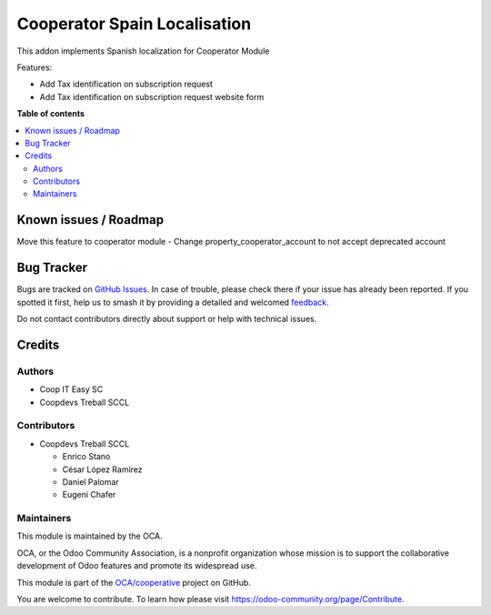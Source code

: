 =============================
Cooperator Spain Localisation
=============================

.. 
   !!!!!!!!!!!!!!!!!!!!!!!!!!!!!!!!!!!!!!!!!!!!!!!!!!!!
   !! This file is generated by oca-gen-addon-readme !!
   !! changes will be overwritten.                   !!
   !!!!!!!!!!!!!!!!!!!!!!!!!!!!!!!!!!!!!!!!!!!!!!!!!!!!
   !! source digest: sha256:ba77bcb4f89dcfa5a56c67c99a81b2bb49ce3cf8649e3a46208b5ccd6b14314c
   !!!!!!!!!!!!!!!!!!!!!!!!!!!!!!!!!!!!!!!!!!!!!!!!!!!!

.. |badge1| image:: https://img.shields.io/badge/maturity-Beta-yellow.png
    :target: https://odoo-community.org/page/development-status
    :alt: Beta
.. |badge2| image:: https://img.shields.io/badge/licence-AGPL--3-blue.png
    :target: http://www.gnu.org/licenses/agpl-3.0-standalone.html
    :alt: License: AGPL-3
.. |badge3| image:: https://img.shields.io/badge/github-OCA%2Fcooperative-lightgray.png?logo=github
    :target: https://github.com/OCA/cooperative/tree/14.0/l10n_es_cooperator
    :alt: OCA/cooperative
.. |badge4| image:: https://img.shields.io/badge/weblate-Translate%20me-F47D42.png
    :target: https://translation.odoo-community.org/projects/cooperative-14-0/cooperative-14-0-l10n_es_cooperator
    :alt: Translate me on Weblate
.. |badge5| image:: https://img.shields.io/badge/runboat-Try%20me-875A7B.png
    :target: https://runboat.odoo-community.org/builds?repo=OCA/cooperative&target_branch=14.0
    :alt: Try me on Runboat

|badge1| |badge2| |badge3| |badge4| |badge5|

This addon implements Spanish localization for Cooperator Module

Features:

- Add Tax identification on subscription request
- Add Tax identification on subscription request website form

**Table of contents**

.. contents::
   :local:

Known issues / Roadmap
======================

Move this feature to cooperator module
- Change property_cooperator_account to not accept deprecated account

Bug Tracker
===========

Bugs are tracked on `GitHub Issues <https://github.com/OCA/cooperative/issues>`_.
In case of trouble, please check there if your issue has already been reported.
If you spotted it first, help us to smash it by providing a detailed and welcomed
`feedback <https://github.com/OCA/cooperative/issues/new?body=module:%20l10n_es_cooperator%0Aversion:%2014.0%0A%0A**Steps%20to%20reproduce**%0A-%20...%0A%0A**Current%20behavior**%0A%0A**Expected%20behavior**>`_.

Do not contact contributors directly about support or help with technical issues.

Credits
=======

Authors
~~~~~~~

* Coop IT Easy SC
* Coopdevs Treball SCCL

Contributors
~~~~~~~~~~~~

* Coopdevs Treball SCCL

  * Enrico Stano
  * César López Ramírez
  * Daniel Palomar
  * Eugeni Chafer

Maintainers
~~~~~~~~~~~

This module is maintained by the OCA.

.. image:: https://odoo-community.org/logo.png
   :alt: Odoo Community Association
   :target: https://odoo-community.org

OCA, or the Odoo Community Association, is a nonprofit organization whose
mission is to support the collaborative development of Odoo features and
promote its widespread use.

This module is part of the `OCA/cooperative <https://github.com/OCA/cooperative/tree/14.0/l10n_es_cooperator>`_ project on GitHub.

You are welcome to contribute. To learn how please visit https://odoo-community.org/page/Contribute.
